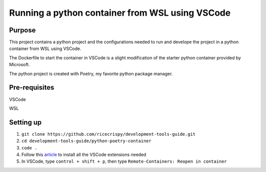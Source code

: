 Running a python container from WSL using VSCode
=================================================

Purpose
--------

This project contains a python project and the configurations needed to run and develope the project in a python container from WSL using VSCode.

The Dockerfile to start the container in VSCode is a slight modification of the starter python container provided by Microsoft. 

The python project is created with Poetry, my favorite python package manager. 

Pre-requisites
---------------

VSCode

WSL

Setting up
----------

1. ``git clone https://github.com/ricecrispy/development-tools-guide.git`` 

2. ``cd development-tools-guide/python-poetry-container``

3. ``code .``

4. Follow this `article`_ to install all the VSCode extensions needed

5. In VSCode, type ``control + shift + p``, then type ``Remote-Containers: Reopen in container``



.. _article: https://code.visualstudio.com/blogs/2020/07/01/containers-wsl
